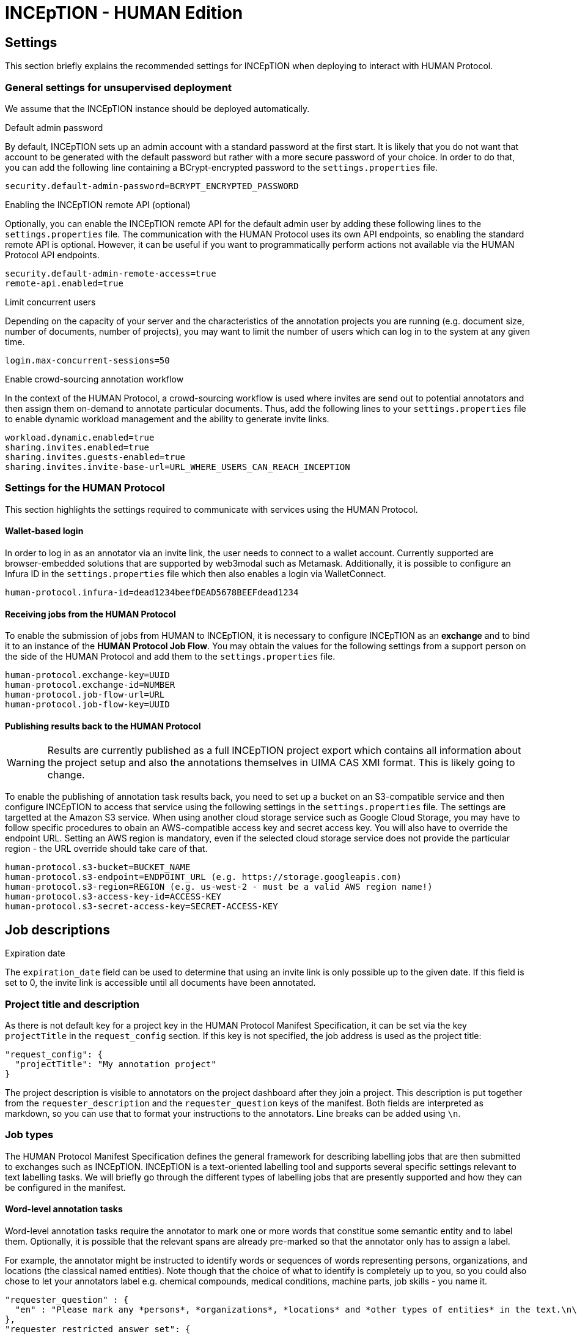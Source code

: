 # INCEpTION - HUMAN Edition

## Settings

This section briefly explains the recommended settings for INCEpTION when deploying to interact with HUMAN Protocol. 

### General settings for unsupervised deployment

We assume that the INCEpTION instance should be deployed automatically. 

.Default admin password
By default, INCEpTION sets up an admin account with a standard password at the first start. It is likely that you do not want that account to be generated with the default password but rather with a more secure password of your choice. In order to do that, you can add the following line containing a BCrypt-encrypted password to the `settings.properties` file.

```
security.default-admin-password=BCRYPT_ENCRYPTED_PASSWORD
```

.Enabling the INCEpTION remote API (optional)
Optionally, you can enable the INCEpTION remote API for the default admin user by adding these following lines to the `settings.properties` file. The communication with the HUMAN Protocol uses its own API endpoints, so enabling the standard remote API is optional. However, it can be useful if you want to programmatically perform actions not available via the HUMAN Protocol API endpoints.

```
security.default-admin-remote-access=true
remote-api.enabled=true
```

.Limit concurrent users
Depending on the capacity of your server and the characteristics of the annotation projects you are running (e.g. document size, number of documents, number of projects), you may want to limit the number of users which can log in to the system at any given time. 

```
login.max-concurrent-sessions=50
```

.Enable crowd-sourcing annotation workflow
In the context of the HUMAN Protocol, a crowd-sourcing workflow is used where invites are send out to potential annotators and then assign them on-demand to annotate particular documents. Thus, add the following lines to your `settings.properties` file to enable dynamic workload management and the ability to generate invite links.

```
workload.dynamic.enabled=true
sharing.invites.enabled=true
sharing.invites.guests-enabled=true
sharing.invites.invite-base-url=URL_WHERE_USERS_CAN_REACH_INCEPTION
```

### Settings for the HUMAN Protocol

This section highlights the settings required to communicate with services using the HUMAN Protocol.

#### Wallet-based login

In order to log in as an annotator via an invite link, the user needs to connect to a wallet account. Currently supported are browser-embedded solutions that are supported by web3modal such as Metamask. Additionally, it is possible to configure an Infura ID in the
`settings.properties` file which then also enables a login via WalletConnect.

```
human-protocol.infura-id=dead1234beefDEAD5678BEEFdead1234
```

#### Receiving jobs from the HUMAN Protocol

To enable the submission of jobs from HUMAN to INCEpTION, it is necessary to configure INCEpTION as an *exchange* and to bind it to an instance of the *HUMAN Protocol Job Flow*. You may obtain the values for the following settings from a support person on the side of the HUMAN Protocol and add them to the `settings.properties` file.

```
human-protocol.exchange-key=UUID
human-protocol.exchange-id=NUMBER
human-protocol.job-flow-url=URL
human-protocol.job-flow-key=UUID
```

#### Publishing results back to the HUMAN Protocol

====
WARNING: Results are currently published as a full INCEpTION project export which contains all information about the project setup and also the annotations themselves in UIMA CAS XMI format. This is likely going to change.
====

To enable the publishing of annotation task results back, you need to set up a bucket on an S3-compatible service and then configure INCEpTION to access that service using the following settings in the `settings.properties` file. The settings are targetted at the Amazon S3 service. When using another cloud storage service such as Google Cloud Storage, you may have to follow specific procedures to obain an AWS-compatible access key and secret access key. You will also have to override the endpoint URL. Setting an AWS region is mandatory, even if the selected cloud storage service does not provide the particular region - the URL override should take care of that.

```
human-protocol.s3-bucket=BUCKET_NAME
human-protocol.s3-endpoint=ENDPOINT_URL (e.g. https://storage.googleapis.com)
human-protocol.s3-region=REGION (e.g. us-west-2 - must be a valid AWS region name!)
human-protocol.s3-access-key-id=ACCESS-KEY
human-protocol.s3-secret-access-key=SECRET-ACCESS-KEY
```

## Job descriptions

.Expiration date
The `expiration_date` field can be used to determine that using an invite link is only possible up to the given date. If this field is set to 0, the invite link is accessible until all documents have been annotated.

### Project title and description

As there is not default key for a project key in the HUMAN Protocol Manifest Specification, it can
be set via the key `projectTitle` in the `request_config` section. If this key is not specified, the
job address is used as the project title:

```
"request_config": {
  "projectTitle": "My annotation project"
}
```

The project description is visible to annotators on the project dashboard after they join a project.
This description is put together from the `requester_description` and the `requester_question` keys of the
manifest. Both fields are interpreted as markdown, so you can use that to format your instructions
to the annotators. Line breaks can be added using `\n`.


### Job types

The HUMAN Protocol Manifest Specification defines the general framework for describing labelling jobs that are then submitted to exchanges such as INCEpTION. INCEpTION is a text-oriented labelling tool and supports several specific settings relevant to text labelling tasks. We will briefly go through the different types of labelling jobs that are presently supported and how they can be configured in the manifest.

#### Word-level annotation tasks

Word-level annotation tasks require the annotator to mark one or more words that constitue some semantic entity and to label them. Optionally, it is possible that the relevant spans are already pre-marked so that the annotator only has to assign a label.

For example, the annotator might be instructed to identify words or sequences of words representing persons, organizations, and locations (the classical named entities). Note though that the choice of what to identify is completely up to you, so you could also chose to let your annotators label e.g. chemical compounds, medical conditions, machine parts, job skills - you name it.

```
"requester_question" : {
  "en" : "Please mark any *persons*, *organizations*, *locations* and *other types of entities* in the text.\n\nTo do so, left-click with the mouse on the first word that is part of the mention, then drag it to the last word and then release the mouse button. You do not have to aim exactly at the characters, clicking and releasing anywhere within a word will automatically include the entire word. If you want to quickly mark a single word, double-left-click on it."
},
"requester_restricted_answer_set": {
  "PER":  { "en": "Person" },
  "ORG":  { "en": "Organization" },
  "LOC":  { "en": "Location" },
  "MISC": { "en": "Other types of entities" }
},
"request_type" : "span_select",
"request_config": {
  "anchoring": "tokens",
  "overlap": "none",
  "crossSenence": false,
  "dataFormat" : "text"
}
```

#### Sentence-level annotation tasks

Sentence-level annotation tasks require the annotator to mark relevant sentences and to assign properties to them. 

For example, the annotator might be instructed to mark sentences containing *sentiment expressions* and to assign a *polarity* to them (e.g. `positive`, `neutral`, `negative`)

```
"requester_question" : {
  "en" : "Please mark sentences that contain a sentiment statement and assign a polarity.\n\nTo do so, double-click anywhere within a sentence to mark it and then select the polarity on the right side of the screen."
},
"requester_restricted_answer_set": {
  "pos":  { "en": "Positive sentiment expression" },
  "neg":  { "en": "Negative sentiment expression" },
  "neut": { "en": "Neutral sentiment expression" }
},
"request_type" : "span_select",
"request_config": {
  "anchoring": "sentences",
  "overlap": "none",
  "crossSenence": false,
  "dataFormat" : "textlines"
}
```

#### Document-level annotation tasks

Document-level annotation tasks require the annotator to classify a document by assigning a label. 

Many sentence-level annotation tasks can also be treated as document-level annotation tasks if the documents are structured such that the consist only of a single sentence (or statement). Thus, the difference to sentence-level annotation tasks is often simply that the annotator does not have to mark relevant sentences before assigning a label to them, thus saving valuable time. On the other hand, considering sentences as documents and treating them in isolation from each other also hides the context of the sentence from the annotator, making it potentially more complicated or even impossible to assign the correct labels.

For example, the annotator might be instructed to flag documents (e.g. tweets or forum comments) that contain inappropriate content.

```
"requester_question" : {
  "en" : "Please read the tweet/forum post and if it contains inappropriate content choose the type of inappropriate content."
},
"requester_restricted_answer_set": {
  "abusive-harmful":  { "en": "Abusive or harmful" },
  "sensitive-personal": { "en": "Exposes sensitive personal information" },
  "spam":  { "en": "Unsolicited advertisement or promotion of commercial activity" }
},
"request_type" : "document_classification",
"request_config": {
  "dataFormat" : "text"
}
```

#### Request types and request configuration parameters

|====
| Request type | Description

| `span_select`
| Labelling of spans of text. Use this e.g. for named entity annotation tasks or other tasks for which you could train a sequence labelling model.

| `document_classification`
| Labelling of the entire document. Use this e.g. for marking emails as spam or other tasks for which you could train a document classification model.

|====

|====
| Request configuration parameter | Request type | Description

| `projectTitle`
| any
| The name/title of the project (if not specified, the job address is used as the default title).

| `dataFormat`
| any
| The format use for the task data (default: `text`). See below for a list of supported formats.

| `anchoring`
| `span_select`
| The granularity of the annotations. Possible values are `characters`, `tokens` and `sentences` (default: `characters`). If the selected data format does not provide token and sentence boundary information, a simple token and sentence boundary detection will be performed by INCEpTION. Note that this simple detection may have issues such as generating a sentence boundary when a dot is used to mark an abbreviation. It is typically the best idea to provide data to INCEpTION that is already tokenized and which has sentence boundary information.

| `crossSenence`
| `span_select`
| Whether annotations may cross sentence boundaries or not. Possible values are `true` and `false` (default: `false`). For more info on automatic sentence detection, see `anchoring` above.

| `overlap`
| `span_select`
| Whether annotations may overlap. Possible values are `none` and `any` (default: `none`). Allowing overlapping annotations also allows placing multiple annotations at the same location (stacking) which is useful if the labelling task allows for ambiguities or multiple answers.

|====

### Task data

Task data can be included either directly in the job manifest using the `taskdata` key, or it an external task data specification file can be reference using the `taskdata_uri` field.

As mentioned above, the tasks operate e.g. on a word or sentence level. INCEpTION includes a basic mechanism for detecting words (tokens) and sentences, but you may have a better algorithm at hand for your specific data, or you might care to define a sentence differently (e.g. one tweet being once sentence, irrespective of any punctuation used in the tweet). Also you might care to reduce the effort for your annotators e.g. by already pre-marking spans which the annotators should then only assign labels to (marking the spans might have been a separate previous annotation job).

To support these different kinds of scenarions, INCEpTION supports various data formats. It is necessary to define in `request_config` section of the job description which data format the task data is using.

```
"request_config": {
  ...
  "dataFormat" : "textlines"
  ...
}
```

A few supported formats are given here. Additional formats may be found in the INCEpTION documentation.

Plain text (`text`)::
Plain UTF-8 text files. Word and sentences boundaries are automatically determined by INCEpTION.
+
====
----
This is a simple example text. INCEpTION will detect this sentence as the second sentence. Abbreviatins like Molholand Dr. can easily throw the internal sentence splitter off track.
----
====

Plain text with one sentence per line (`textlines`):: 
 Plain UTF-8 text files that have been pre-formatted to contain one sentence-like unit per line. INCEpTION will treat each line in the documents as a sentence and within these sentences automatically identify word boundaries.
+
====
----
In this format, every line is treated as a sentence.
We no longer have problems with abbreviating drive into dr in Molholand Dr. as we did with plain text.
However, we cannot have line
breaks within a single sentence anymore.
----
====

Plain text with one sentence per line and whitespace-separated tokens (`pretokenized-textlines`):: Plain UTF-8 text files that have been pre-formatted to contain one sentence-like unit per line. Additionally, it is expected that words are separated by spaces. INCEpTION will not try to automatically identify word boundaries but treats every space as a boundary.
+
====
----
In this format , every line is treated as a sentence .
Additionally , words ( tokens ) must be separated by a space character .
This provides e.g. the ability to ensure that abbreviation markers are not confused with sentence end markers .
----
====

UIMA CAS XMI (`xmi`)::
The UIMA CAS XMI format is a flexible XML-based format able to represent complex annotations. This is the format of choice for scenarios that operate on pre-annotated data.
